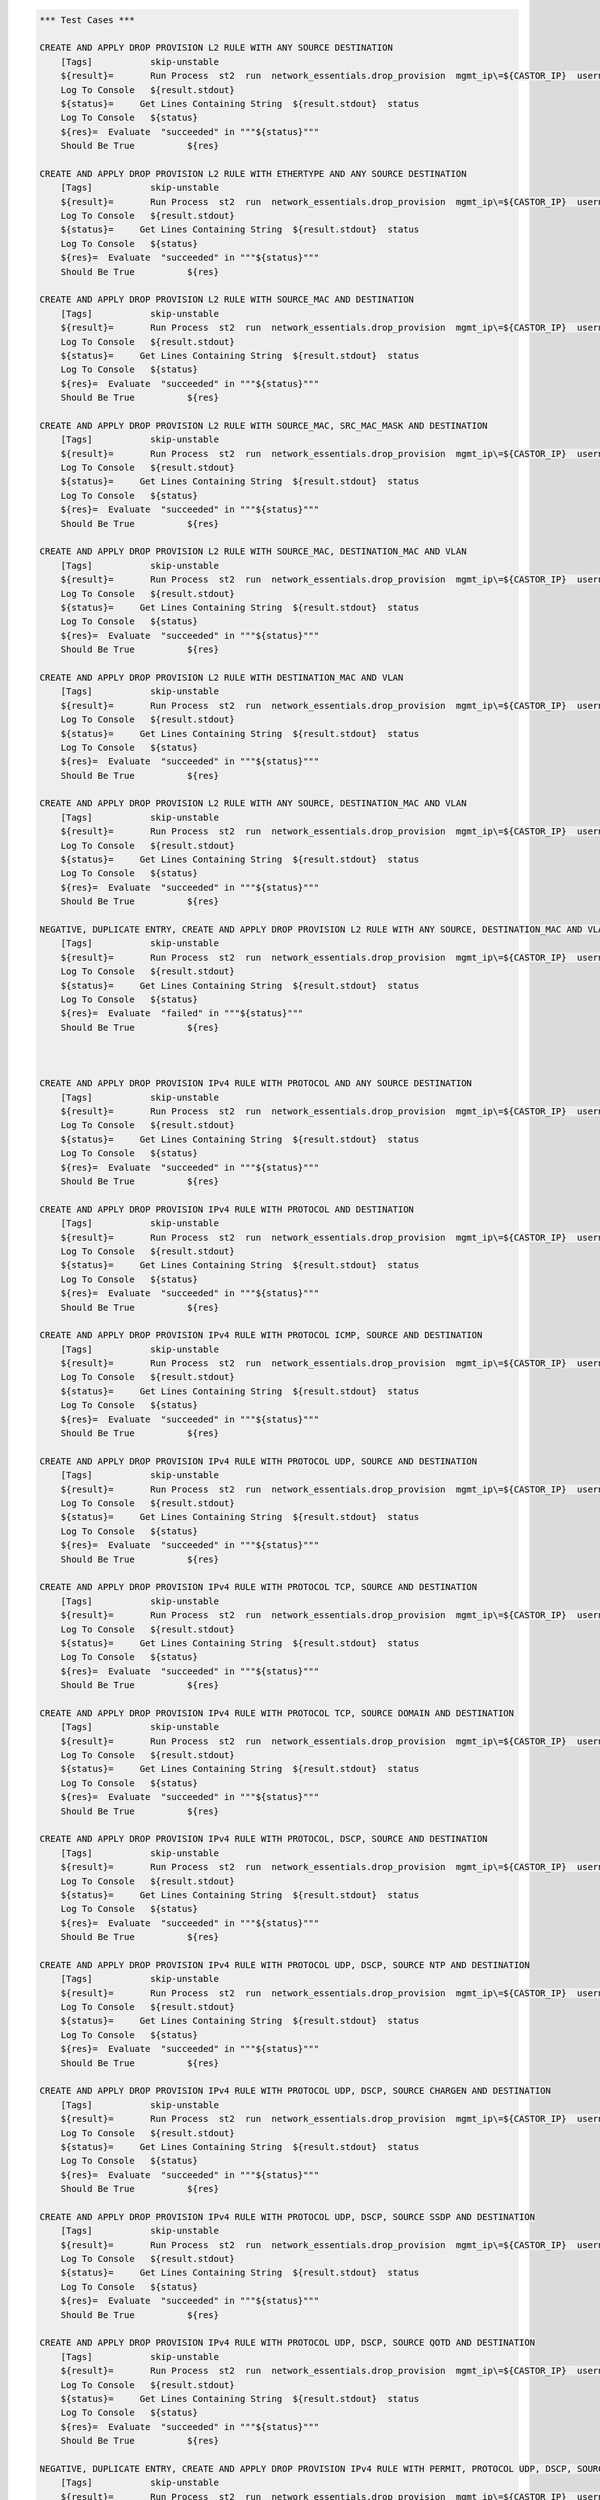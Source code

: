 .. code:: robotframework    
	

    *** Test Cases ***
    
    CREATE AND APPLY DROP PROVISION L2 RULE WITH ANY SOURCE DESTINATION
        [Tags]           skip-unstable
        ${result}=       Run Process  st2  run  network_essentials.drop_provision  mgmt_ip\=${CASTOR_IP}  username\=${USERNAME}  password\=${PASSWORD}  acl_name\=${MAC_ACL_NAME}  intf_type\=${VDX INT TYPE}  intf_name\=${VDX INT NAME2}  intf\=${VDX INT NAME2}  address_type\=${MAC_ADDR_TYPE}  rule_action\=${ACTION}  source\=${SOURCE5}  seq_id\=${SEQ_ID1}  
        Log To Console   ${result.stdout}
	${status}=     Get Lines Containing String  ${result.stdout}  status
        Log To Console   ${status}
	${res}=  Evaluate  "succeeded" in """${status}"""
	Should Be True		${res}

    CREATE AND APPLY DROP PROVISION L2 RULE WITH ETHERTYPE AND ANY SOURCE DESTINATION
        [Tags]           skip-unstable
        ${result}=       Run Process  st2  run  network_essentials.drop_provision  mgmt_ip\=${CASTOR_IP}  username\=${USERNAME}  password\=${PASSWORD}  acl_name\=${MAC_ACL_NAME}  intf_type\=${VDX INT TYPE}  intf_name\=${VDX INT NAME2}  intf\=${VDX INT NAME2}  address_type\=${MAC_ADDR_TYPE}  rule_action\=${ACTION}  source\=${SOURCE5}  destination\=${DEST5}  seq_id\=${SEQ_ID2}  ethertype\=${ETHERTYPE3}
        Log To Console   ${result.stdout}
	${status}=     Get Lines Containing String  ${result.stdout}  status
        Log To Console   ${status}
	${res}=  Evaluate  "succeeded" in """${status}"""
	Should Be True		${res}

    CREATE AND APPLY DROP PROVISION L2 RULE WITH SOURCE_MAC AND DESTINATION
        [Tags]           skip-unstable
        ${result}=       Run Process  st2  run  network_essentials.drop_provision  mgmt_ip\=${CASTOR_IP}  username\=${USERNAME}  password\=${PASSWORD}  acl_name\=${MAC_ACL_NAME1}  intf_type\=${VDX INT TYPE}  intf_name\=${VDX INT NAME3}  intf\=${VDX INT NAME3}  address_type\=${MAC_ADDR_TYPE}  rule_action\=${ACTION}  source\=${SOURCE1}  src_mac_addr_mask\=${SRC_MAC_ADDR_MASK1}  seq_id\=${SEQ_ID3}  ethertype\=${ETHERTYPE2}
        Log To Console   ${result.stdout}
	${status}=     Get Lines Containing String  ${result.stdout}  status
        Log To Console   ${status}
	${res}=  Evaluate  "succeeded" in """${status}"""
	Should Be True		${res}

    CREATE AND APPLY DROP PROVISION L2 RULE WITH SOURCE_MAC, SRC_MAC_MASK AND DESTINATION
        [Tags]           skip-unstable
        ${result}=       Run Process  st2  run  network_essentials.drop_provision  mgmt_ip\=${CASTOR_IP}  username\=${USERNAME}  password\=${PASSWORD}  acl_name\=${MAC_ACL_NAME}  intf_type\=${VDX INT TYPE}  intf_name\=${VDX INT NAME2}  intf\=${VDX INT NAME2}  address_type\=${MAC_ADDR_TYPE}  rule_action\=${ACTION}  source\=${SOURCE1}  src_mac_addr_mask\=${SRC_MAC_ADDR_MASK}  seq_id\=${SEQ_ID4}  
        Log To Console   ${result.stdout}
	${status}=     Get Lines Containing String  ${result.stdout}  status
        Log To Console   ${status}
	${res}=  Evaluate  "succeeded" in """${status}"""
	Should Be True		${res}

    CREATE AND APPLY DROP PROVISION L2 RULE WITH SOURCE_MAC, DESTINATION_MAC AND VLAN
        [Tags]           skip-unstable
        ${result}=       Run Process  st2  run  network_essentials.drop_provision  mgmt_ip\=${CASTOR_IP}  username\=${USERNAME}  password\=${PASSWORD}  acl_name\=${MAC_ACL_NAME2}  intf_type\=${VDX INT TYPE}  intf_name\=${VDX INT NAME4}  intf\=${VDX INT NAME4}  address_type\=${MAC_ADDR_TYPE}  rule_action\=${ACTION}  source\=${SOURCE1}  src_mac_addr_mask\=${SRC_MAC_ADDR_MASK1}  destination\=${DEST1}  dst_mac_addr_mask\=${DEST_MAC_ADDR_MASK3}  seq_id\=${SEQ_ID5}  ethertype\=${ETHERTYPE2}  vlan_id\=${VLAN ID7}
        Log To Console   ${result.stdout}
	${status}=     Get Lines Containing String  ${result.stdout}  status
        Log To Console   ${status}
	${res}=  Evaluate  "succeeded" in """${status}"""
	Should Be True		${res}

    CREATE AND APPLY DROP PROVISION L2 RULE WITH DESTINATION_MAC AND VLAN
        [Tags]           skip-unstable
        ${result}=       Run Process  st2  run  network_essentials.drop_provision  mgmt_ip\=${CASTOR_IP}  username\=${USERNAME}  password\=${PASSWORD}  acl_name\=${MAC_ACL_NAME}  intf_type\=${VDX INT TYPE}  intf_name\=${VDX INT NAME2}  intf\=${VDX INT NAME2}  address_type\=${MAC_ADDR_TYPE}  rule_action\=${ACTION}  source\=${SOURCE5}  destination\=${DEST2}  dst_mac_addr_mask\=${DEST_MAC_ADDR_MASK3}  seq_id\=${SEQ_ID6}  ethertype\=${ETHERTYPE2}  vlan_id\=${VLAN ID5}
        Log To Console   ${result.stdout}
	${status}=     Get Lines Containing String  ${result.stdout}  status
        Log To Console   ${status}
	${res}=  Evaluate  "succeeded" in """${status}"""
	Should Be True		${res}

    CREATE AND APPLY DROP PROVISION L2 RULE WITH ANY SOURCE, DESTINATION_MAC AND VLAN
        [Tags]           skip-unstable
        ${result}=       Run Process  st2  run  network_essentials.drop_provision  mgmt_ip\=${CASTOR_IP}  username\=${USERNAME}  password\=${PASSWORD}  acl_name\=${MAC_ACL_NAME}  intf_type\=${VDX INT TYPE}  intf_name\=${VDX INT NAME2}  intf\=${VDX INT NAME2}  address_type\=${MAC_ADDR_TYPE}  rule_action\=${ACTION}  source\=${SOURCE5}  destination\=${DEST2}  dst_mac_addr_mask\=${DEST_MAC_ADDR_MASK2}  seq_id\=${SEQ_ID7}  ethertype\=${ETHERTYPE2}  vlan_id\=${VLAN ID6}
        Log To Console   ${result.stdout}
	${status}=     Get Lines Containing String  ${result.stdout}  status
        Log To Console   ${status}
	${res}=  Evaluate  "succeeded" in """${status}"""
	Should Be True		${res}

    NEGATIVE, DUPLICATE ENTRY, CREATE AND APPLY DROP PROVISION L2 RULE WITH ANY SOURCE, DESTINATION_MAC AND VLAN
        [Tags]           skip-unstable
        ${result}=       Run Process  st2  run  network_essentials.drop_provision  mgmt_ip\=${CASTOR_IP}  username\=${USERNAME}  password\=${PASSWORD}  acl_name\=${MAC_ACL_NAME}  intf_type\=${VDX INT TYPE}  intf_name\=${VDX INT NAME2}  intf\=${VDX INT NAME2}  address_type\=${MAC_ADDR_TYPE}  rule_action\=${ACTION}  source\=${SOURCE5}  destination\=${DEST2}  dst_mac_addr_mask\=${DEST_MAC_ADDR_MASK2}  seq_id\=${SEQ_ID7}  ethertype\=${ETHERTYPE2}  vlan_id\=${VLAN ID6}
        Log To Console   ${result.stdout}
	${status}=     Get Lines Containing String  ${result.stdout}  status
        Log To Console   ${status}
	${res}=  Evaluate  "failed" in """${status}"""
	Should Be True		${res}
        


    CREATE AND APPLY DROP PROVISION IPv4 RULE WITH PROTOCOL AND ANY SOURCE DESTINATION
        [Tags]           skip-unstable
        ${result}=       Run Process  st2  run  network_essentials.drop_provision  mgmt_ip\=${CASTOR_IP}  username\=${USERNAME}  password\=${PASSWORD}  acl_name\=${IPV4_ACL_NAME}  intf_type\=${VDX INT TYPE}  intf_name\=${VDX INT NAME2}  intf\=${VDX INT NAME2}  address_type\=${IPV4_ADDR_TYPE}  rule_action\=${ACTION}  source\=${SOURCEF}  destination\=${DESTF}  protocol_type\=${PROTOCOL_TYPE4}  ethertype\=${ETHERTYPE}  seq_id\=${SEQ_ID1}  
        Log To Console   ${result.stdout}
	${status}=     Get Lines Containing String  ${result.stdout}  status
        Log To Console   ${status}
	${res}=  Evaluate  "succeeded" in """${status}"""
	Should Be True		${res}

    CREATE AND APPLY DROP PROVISION IPv4 RULE WITH PROTOCOL AND DESTINATION
        [Tags]           skip-unstable
        ${result}=       Run Process  st2  run  network_essentials.drop_provision  mgmt_ip\=${CASTOR_IP}  username\=${USERNAME}  password\=${PASSWORD}  acl_name\=${IPV4_ACL_NAME}  intf_type\=${VDX INT TYPE}  intf_name\=${VDX INT NAME2}  intf\=${VDX INT NAME2}  address_type\=${IPV4_ADDR_TYPE}  rule_action\=${ACTION}  source\=${SOURCEF}  destination\=${DESTA}  protocol_type\=${PROTOCOL_TYPE1}  ethertype\=${ETHERTYPE}  vlan_id\=${VLAN ID5}  seq_id\=${SEQ_ID2}  
        Log To Console   ${result.stdout}
	${status}=     Get Lines Containing String  ${result.stdout}  status
        Log To Console   ${status}
	${res}=  Evaluate  "succeeded" in """${status}"""
	Should Be True		${res}

    CREATE AND APPLY DROP PROVISION IPv4 RULE WITH PROTOCOL ICMP, SOURCE AND DESTINATION
        [Tags]           skip-unstable
        ${result}=       Run Process  st2  run  network_essentials.drop_provision  mgmt_ip\=${CASTOR_IP}  username\=${USERNAME}  password\=${PASSWORD}  acl_name\=${IPV4_ACL_NAME1}  intf_type\=${VDX INT TYPE}  intf_name\=${VDX INT NAME3}  intf\=${VDX INT NAME3}  address_type\=${IPV4_ADDR_TYPE}  rule_action\=${ACTION}  source\=${SOURCEA}  destination\=${DESTA}  protocol_type\=${PROTOCOL_TYPE3}  seq_id\=${SEQ_ID3}  
        Log To Console   ${result.stdout}
	${status}=     Get Lines Containing String  ${result.stdout}  status
        Log To Console   ${status}
	${res}=  Evaluate  "succeeded" in """${status}"""
	Should Be True		${res}

    CREATE AND APPLY DROP PROVISION IPv4 RULE WITH PROTOCOL UDP, SOURCE AND DESTINATION
        [Tags]           skip-unstable
        ${result}=       Run Process  st2  run  network_essentials.drop_provision  mgmt_ip\=${CASTOR_IP}  username\=${USERNAME}  password\=${PASSWORD}  acl_name\=${IPV4_ACL_NAME}  intf_type\=${VDX INT TYPE}  intf_name\=${VDX INT NAME2}  intf\=${VDX INT NAME2}  address_type\=${IPV4_ADDR_TYPE}  rule_action\=${ACTION}  source\=${SOURCEH}  destination\=${DESTA}  protocol_type\=${PROTOCOL_TYPE1}  ethertype\=${ETHERTYPE}  vlan_id\=${VLAN ID2}  seq_id\=${SEQ_ID4}  
        Log To Console   ${result.stdout}
	${status}=     Get Lines Containing String  ${result.stdout}  status
        Log To Console   ${status}
	${res}=  Evaluate  "succeeded" in """${status}"""
	Should Be True		${res}

    CREATE AND APPLY DROP PROVISION IPv4 RULE WITH PROTOCOL TCP, SOURCE AND DESTINATION
        [Tags]           skip-unstable
        ${result}=       Run Process  st2  run  network_essentials.drop_provision  mgmt_ip\=${CASTOR_IP}  username\=${USERNAME}  password\=${PASSWORD}  acl_name\=${IPV4_ACL_NAME}  intf_type\=${VDX INT TYPE}  intf_name\=${VDX INT NAME2}  intf\=${VDX INT NAME2}  address_type\=${IPV4_ADDR_TYPE}  rule_action\=${ACTION}  source\=${SOURCEI}  destination\=${DESTB}  protocol_type\=${PROTOCOL_TYPE2}  seq_id\=${SEQ_ID5}  
        Log To Console   ${result.stdout}
	${status}=     Get Lines Containing String  ${result.stdout}  status
        Log To Console   ${status}
	${res}=  Evaluate  "succeeded" in """${status}"""
	Should Be True		${res}

    CREATE AND APPLY DROP PROVISION IPv4 RULE WITH PROTOCOL TCP, SOURCE DOMAIN AND DESTINATION
        [Tags]           skip-unstable
        ${result}=       Run Process  st2  run  network_essentials.drop_provision  mgmt_ip\=${CASTOR_IP}  username\=${USERNAME}  password\=${PASSWORD}  acl_name\=${IPV4_ACL_NAME2}  intf_type\=${VDX INT TYPE}  intf_name\=${VDX INT NAME4}  intf\=${VDX INT NAME4}  address_type\=${IPV4_ADDR_TYPE}  rule_action\=${ACTION}  source\=${SOURCEI}  destination\=${DESTB}  protocol_type\=${PROTOCOL_TYPE2}  ethertype\=${ETHERTYPE3}  vlan_id\=${VLAN ID1}  seq_id\=${SEQ_ID6}  
        Log To Console   ${result.stdout}
	${status}=     Get Lines Containing String  ${result.stdout}  status
        Log To Console   ${status}
	${res}=  Evaluate  "succeeded" in """${status}"""
	Should Be True		${res}

    CREATE AND APPLY DROP PROVISION IPv4 RULE WITH PROTOCOL, DSCP, SOURCE AND DESTINATION
        [Tags]           skip-unstable
        ${result}=       Run Process  st2  run  network_essentials.drop_provision  mgmt_ip\=${CASTOR_IP}  username\=${USERNAME}  password\=${PASSWORD}  acl_name\=${IPV4_ACL_NAME}  intf_type\=${VDX INT TYPE}  intf_name\=${VDX INT NAME2}  intf\=${VDX INT NAME2}  address_type\=${IPV4_ADDR_TYPE}  rule_action\=${ACTION}  source\=${SOURCEI}  destination\=${DESTB}  protocol_type\=${PROTOCOL_TYPE2}  dscp\=${DSCP2}  ethertype\=${ETHERTYPE}  vlan_id\=${VLAN ID3}  seq_id\=${SEQ_ID7}  
        Log To Console   ${result.stdout}
	${status}=     Get Lines Containing String  ${result.stdout}  status
        Log To Console   ${status}
	${res}=  Evaluate  "succeeded" in """${status}"""
	Should Be True		${res}

    CREATE AND APPLY DROP PROVISION IPv4 RULE WITH PROTOCOL UDP, DSCP, SOURCE NTP AND DESTINATION
        [Tags]           skip-unstable
        ${result}=       Run Process  st2  run  network_essentials.drop_provision  mgmt_ip\=${CASTOR_IP}  username\=${USERNAME}  password\=${PASSWORD}  acl_name\=${IPV4_ACL_NAME1}  intf_type\=${VDX INT TYPE}  intf_name\=${VDX INT NAME3}  intf\=${VDX INT NAME3}  address_type\=${IPV4_ADDR_TYPE}  rule_action\=${ACTION}  source\=${SOURCEG}  destination\=${DESTC}  protocol_type\=${PROTOCOL_TYPE1}  dscp\=${DSCP1}  ethertype\=${ETHERTYPE}  vlan_id\=${VLAN ID4}  seq_id\=${SEQ_ID8}  
        Log To Console   ${result.stdout}
	${status}=     Get Lines Containing String  ${result.stdout}  status
        Log To Console   ${status}
	${res}=  Evaluate  "succeeded" in """${status}"""
	Should Be True		${res}

    CREATE AND APPLY DROP PROVISION IPv4 RULE WITH PROTOCOL UDP, DSCP, SOURCE CHARGEN AND DESTINATION
        [Tags]           skip-unstable
        ${result}=       Run Process  st2  run  network_essentials.drop_provision  mgmt_ip\=${CASTOR_IP}  username\=${USERNAME}  password\=${PASSWORD}  acl_name\=${IPV4_ACL_NAME}  intf_type\=${VDX INT TYPE}  intf_name\=${VDX INT NAME2}  intf\=${VDX INT NAME2}  address_type\=${IPV4_ADDR_TYPE}  rule_action\=${ACTION}  source\=${SOURCEC}  destination\=${DESTH}  protocol_type\=${PROTOCOL_TYPE1}  dscp\=${DSCP4}  ethertype\=${ETHERTYPE}  vlan_id\=${VLAN ID5}  seq_id\=${SEQ_ID9}  
        Log To Console   ${result.stdout}
	${status}=     Get Lines Containing String  ${result.stdout}  status
        Log To Console   ${status}
	${res}=  Evaluate  "succeeded" in """${status}"""
	Should Be True		${res}

    CREATE AND APPLY DROP PROVISION IPv4 RULE WITH PROTOCOL UDP, DSCP, SOURCE SSDP AND DESTINATION
        [Tags]           skip-unstable
        ${result}=       Run Process  st2  run  network_essentials.drop_provision  mgmt_ip\=${CASTOR_IP}  username\=${USERNAME}  password\=${PASSWORD}  acl_name\=${IPV4_ACL_NAME2}  intf_type\=${VDX INT TYPE}  intf_name\=${VDX INT NAME4}  intf\=${VDX INT NAME4}  address_type\=${IPV4_ADDR_TYPE}  rule_action\=${ACTION}  source\=${SOURCEE}  destination\=${DESTI}  protocol_type\=${PROTOCOL_TYPE1}  dscp\=${DSCP3}  ethertype\=${ETHERTYPE}  vlan_id\=${VLAN ID2}  seq_id\=${SEQ_ID10}  
        Log To Console   ${result.stdout}
	${status}=     Get Lines Containing String  ${result.stdout}  status
        Log To Console   ${status}
	${res}=  Evaluate  "succeeded" in """${status}"""
	Should Be True		${res}

    CREATE AND APPLY DROP PROVISION IPv4 RULE WITH PROTOCOL UDP, DSCP, SOURCE QOTD AND DESTINATION
        [Tags]           skip-unstable
        ${result}=       Run Process  st2  run  network_essentials.drop_provision  mgmt_ip\=${CASTOR_IP}  username\=${USERNAME}  password\=${PASSWORD}  acl_name\=${IPV4_ACL_NAME}  intf_type\=${VDX INT TYPE}  intf_name\=${VDX INT NAME2}  intf\=${VDX INT NAME2}  address_type\=${IPV4_ADDR_TYPE}  rule_action\=${ACTION}  source\=${SOURCED}  destination\=${DESTI}  protocol_type\=${PROTOCOL_TYPE1}  dscp\=${DSCP1}  ethertype\=${ETHERTYPE}  vlan_id\=${VLAN ID3}  seq_id\=${SEQ_ID11}  
        Log To Console   ${result.stdout}
	${status}=     Get Lines Containing String  ${result.stdout}  status
        Log To Console   ${status}
	${res}=  Evaluate  "succeeded" in """${status}"""
	Should Be True		${res}

    NEGATIVE, DUPLICATE ENTRY, CREATE AND APPLY DROP PROVISION IPv4 RULE WITH PERMIT, PROTOCOL UDP, DSCP, SOURCE QOTD AND DESTINATION
        [Tags]           skip-unstable
        ${result}=       Run Process  st2  run  network_essentials.drop_provision  mgmt_ip\=${CASTOR_IP}  username\=${USERNAME}  password\=${PASSWORD}  acl_name\=${IPV4_ACL_NAME}  intf_type\=${VDX INT TYPE}  intf_name\=${VDX INT NAME2}  intf\=${VDX INT NAME2}  address_type\=${IPV4_ADDR_TYPE}  rule_action\=${ACTION}  source\=${SOURCED}  destination\=${DESTI}  protocol_type\=${PROTOCOL_TYPE1}  dscp\=${DSCP1}  ethertype\=${ETHERTYPE}  vlan_id\=${VLAN ID3}  seq_id\=${SEQ_ID12}  
        Log To Console   ${result.stdout}
	${status}=     Get Lines Containing String  ${result.stdout}  status
        Log To Console   ${status}
	${res}=  Evaluate  "failed" in """${status}"""
	Should Be True		${res}
        


    REMOVE AND DELETE L2 ACL, RULES USING DROP UNPROVISION
        [Tags]           skip-unstable
        ${result}=       Run Process  st2  run  network_essentials.drop_unprovision  mgmt_ip\=${CASTOR_IP}  username\=${USERNAME}  password\=${PASSWORD}  acl_name\=${MAC_ACL_NAME}  intf_type\=${VDX INT TYPE}  intf_name\=${VDX INT NAME2}  address_type\=${MAC_ADDR_TYPE}  delete_acl\=${DELETE_ACL}  
        Log To Console   ${result.stdout}
	${status}=     Get Lines Containing String  ${result.stdout}  status
        Log To Console   ${status}
	${res}=  Evaluate  "succeeded" in """${status}"""
	Should Be True		${res}

    REMOVE AND DELETE L2 ACL1, RULES USING DROP UNPROVISION
        [Tags]           skip-unstable
        ${result}=       Run Process  st2  run  network_essentials.drop_unprovision  mgmt_ip\=${CASTOR_IP}  username\=${USERNAME}  password\=${PASSWORD}  acl_name\=${MAC_ACL_NAME1}  intf_type\=${VDX INT TYPE}  intf_name\=${VDX INT NAME3}  address_type\=${MAC_ADDR_TYPE}  delete_acl\=${DELETE_ACL}  
        Log To Console   ${result.stdout}
	${status}=     Get Lines Containing String  ${result.stdout}  status
        Log To Console   ${status}
	${res}=  Evaluate  "succeeded" in """${status}"""
	Should Be True		${res}

    REMOVE AND DELETE L2 ACL2, RULES USING DROP UNPROVISION
        [Tags]           skip-unstable
        ${result}=       Run Process  st2  run  network_essentials.drop_unprovision  mgmt_ip\=${CASTOR_IP}  username\=${USERNAME}  password\=${PASSWORD}  acl_name\=${MAC_ACL_NAME2}  intf_type\=${VDX INT TYPE}  intf_name\=${VDX INT NAME4}  address_type\=${MAC_ADDR_TYPE}  delete_acl\=${DELETE_ACL}  
        Log To Console   ${result.stdout}
	${status}=     Get Lines Containing String  ${result.stdout}  status
        Log To Console   ${status}
	${res}=  Evaluate  "succeeded" in """${status}"""
	Should Be True		${res}



    REMOVE AND DELETE IPV4 ACL, RULES USING DROP UNPROVISION
        [Tags]           skip-unstable
        ${result}=       Run Process  st2  run  network_essentials.drop_unprovision  mgmt_ip\=${CASTOR_IP}  username\=${USERNAME}  password\=${PASSWORD}  acl_name\=${IPV4_ACL_NAME}  intf_type\=${VDX INT TYPE}  intf_name\=${VDX INT NAME2}  address_type\=${IPV4_ADDR_TYPE}  delete_acl\=${DELETE_ACL}    
        Log To Console   ${result.stdout}
	${status}=     Get Lines Containing String  ${result.stdout}  status
        Log To Console   ${status}
	${res}=  Evaluate  "succeeded" in """${status}"""
	Should Be True		${res}

    REMOVE AND DELETE IPV4 ACL1, RULES USING DROP UNPROVISION
        [Tags]           skip-unstable
        ${result}=       Run Process  st2  run  network_essentials.drop_unprovision  mgmt_ip\=${CASTOR_IP}  username\=${USERNAME}  password\=${PASSWORD}  acl_name\=${IPV4_ACL_NAME1}  intf_type\=${VDX INT TYPE}  intf_name\=${VDX INT NAME3}  address_type\=${IPV4_ADDR_TYPE}  delete_acl\=${DELETE_ACL}    
        Log To Console   ${result.stdout}
	${status}=     Get Lines Containing String  ${result.stdout}  status
        Log To Console   ${status}
	${res}=  Evaluate  "succeeded" in """${status}"""
	Should Be True		${res}

    REMOVE AND DELETE IPV4 ACL2, RULES USING DROP UNPROVISION
        [Tags]           skip-unstable
        ${result}=       Run Process  st2  run  network_essentials.drop_unprovision  mgmt_ip\=${CASTOR_IP}  username\=${USERNAME}  password\=${PASSWORD}  acl_name\=${IPV4_ACL_NAME2}  intf_type\=${VDX INT TYPE}  intf_name\=${VDX INT NAME4}  address_type\=${IPV4_ADDR_TYPE}  delete_acl\=${DELETE_ACL}    
        Log To Console   ${result.stdout}
	${status}=     Get Lines Containing String  ${result.stdout}  status
        Log To Console   ${status}
	${res}=  Evaluate  "succeeded" in """${status}"""
	Should Be True		${res}


    DELETE SWITCHPORT FOR INTERFACE VDX INT NAME2
        ${result}=       Run Process  st2  run  network_essentials.delete_switchport  mgmt_ip\=${CASTOR_IP}  username\=${USERNAME}  password\=${PASSWORD}  intf_type\=${VDX INT TYPE}  intf_name\=${VDX INT NAME2}
        ${op}=           Get Variable Value  ${result.stdout}
        Log To Console   ${op}
        Should Not Contain   ${op}  ERROR

    DELETE SWITCHPORT FOR INTERFACE VDX INT NAME3
        ${result}=       Run Process  st2  run  network_essentials.delete_switchport  mgmt_ip\=${CASTOR_IP}  username\=${USERNAME}  password\=${PASSWORD}  intf_type\=${VDX INT TYPE}  intf_name\=${VDX INT NAME3}
        ${op}=           Get Variable Value  ${result.stdout}
        Log To Console   ${op}
        Should Not Contain   ${op}  ERROR

    DELETE SWITCHPORT FOR INTERFACE VDX INT NAME4
        ${result}=       Run Process  st2  run  network_essentials.delete_switchport  mgmt_ip\=${CASTOR_IP}  username\=${USERNAME}  password\=${PASSWORD}  intf_type\=${VDX INT TYPE}  intf_name\=${VDX INT NAME4}
        ${op}=           Get Variable Value  ${result.stdout}
        Log To Console   ${op}
        Should Not Contain   ${op}  ERROR
	
    *** Settings ***
    Library             OperatingSystem
    Library             Process
    Library             String
    Resource            ../resource.robot
    Suite teardown         resource.Clean CastorSwitch_Network_Essentials
    Variables           001_ACL.yaml
